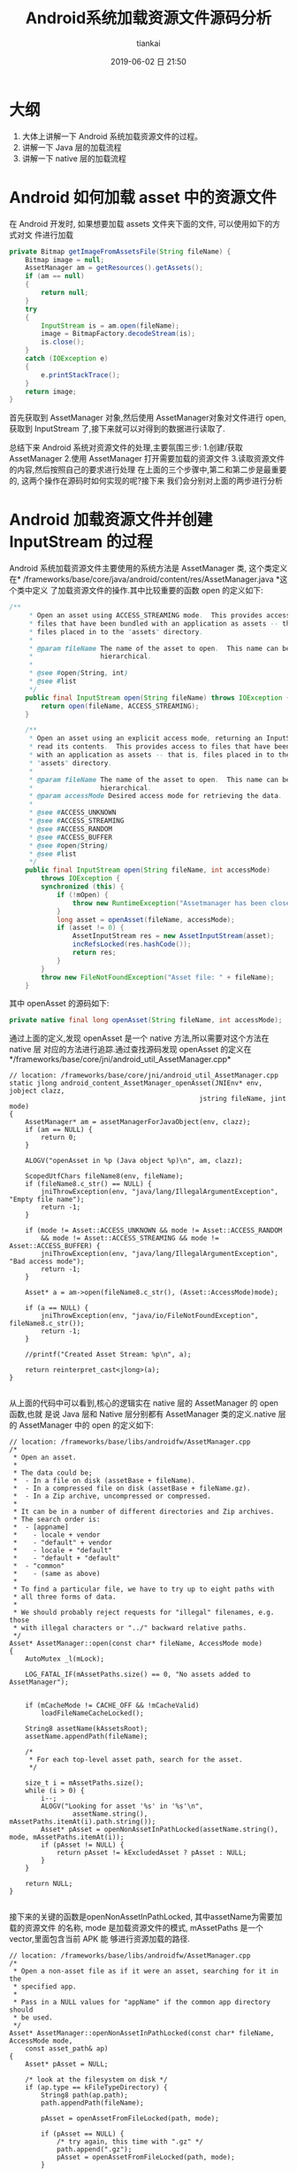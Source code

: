 #+STARTUP: showall
#+STARTUP: hidestars
#+OPTIONS: H:2 num:nil tags:nil toc:nil timestamps:t ^:nil
#+LAYOUT: post
#+AUTHOR: tiankai
#+DATE: 2019-06-02 日 21:50
#+TITLE: Android系统加载资源文件源码分析
#+DESCRIPTION: Android
#+TAGS: Android
#+CATEGORIES: Android

* 大纲
1. 大体上讲解一下 Android 系统加载资源文件的过程。
2. 讲解一下 Java 层的加载流程
3. 讲解一下 native 层的加载流程

* Android 如何加载 asset 中的资源文件

在 Android 开发时, 如果想要加载 assets 文件夹下面的文件, 可以使用如下的方式对文
件进行加载

 #+begin_src java
private Bitmap getImageFromAssetsFile(String fileName) {
    Bitmap image = null;
    AssetManager am = getResources().getAssets();
    if (am == null)
    {
        return null;
    }
    try
    {
        InputStream is = am.open(fileName);
        image = BitmapFactory.decodeStream(is);
        is.close();
    }
    catch (IOException e)
    {
        e.printStackTrace();
    }
    return image;
}
 #+end_src
首先获取到 AssetManager 对象,然后使用 AssetManager对象对文件进行 open,获取到
InputStream 了,接下来就可以对得到的数据进行读取了.

总结下来 Android 系统对资源文件的处理,主要氛围三步:
1.创建/获取 AssetManager
2.使用 AssetManager 打开需要加载的资源文件
3.读取资源文件的内容,然后按照自己的要求进行处理
在上面的三个步骤中,第二和第二步是最重要的, 这两个操作在源码时如何实现的呢?接下来
我们会分别对上面的两步进行分析
* Android 加载资源文件并创建 InputStream 的过程 
 Android 系统加载资源文件主要使用的系统方法是 AssetManager 类, 这个类定义在*
 /frameworks/base/core/java/android/content/res/AssetManager.java *这个类中定义
 了加载资源文件的操作.其中比较重要的函数 open 的定义如下:

#+begin_src java
/**
     * Open an asset using ACCESS_STREAMING mode.  This provides access to
     * files that have been bundled with an application as assets -- that is,
     * files placed in to the "assets" directory.
     *
     * @param fileName The name of the asset to open.  This name can be
     *                 hierarchical.
     *
     * @see #open(String, int)
     * @see #list
     */
    public final InputStream open(String fileName) throws IOException {
        return open(fileName, ACCESS_STREAMING);
    }

    /**
     * Open an asset using an explicit access mode, returning an InputStream to
     * read its contents.  This provides access to files that have been bundled
     * with an application as assets -- that is, files placed in to the
     * "assets" directory.
     *
     * @param fileName The name of the asset to open.  This name can be
     *                 hierarchical.
     * @param accessMode Desired access mode for retrieving the data.
     *
     * @see #ACCESS_UNKNOWN
     * @see #ACCESS_STREAMING
     * @see #ACCESS_RANDOM
     * @see #ACCESS_BUFFER
     * @see #open(String)
     * @see #list
     */
    public final InputStream open(String fileName, int accessMode)
        throws IOException {
        synchronized (this) {
            if (!mOpen) {
                throw new RuntimeException("Assetmanager has been closed");
            }
            long asset = openAsset(fileName, accessMode);
            if (asset != 0) {
                AssetInputStream res = new AssetInputStream(asset);
                incRefsLocked(res.hashCode());
                return res;
            }
        }
        throw new FileNotFoundException("Asset file: " + fileName);
    }
#+end_src

其中 openAsset 的源码如下:

#+begin_src java
private native final long openAsset(String fileName, int accessMode);
#+end_src
通过上面的定义,发现 openAsset 是一个 native 方法,所以需要对这个方法在 native 层
对应的方法进行追踪.通过查找源码发现 openAsset 的定义在*/frameworks/base/core/jni/android_util_AssetManager.cpp*
#+begin_src C++
// location: /frameworks/base/core/jni/android_util_AssetManager.cpp
static jlong android_content_AssetManager_openAsset(JNIEnv* env, jobject clazz,
                                                jstring fileName, jint mode)
{
    AssetManager* am = assetManagerForJavaObject(env, clazz);
    if (am == NULL) {
        return 0;
    }

    ALOGV("openAsset in %p (Java object %p)\n", am, clazz);

    ScopedUtfChars fileName8(env, fileName);
    if (fileName8.c_str() == NULL) {
        jniThrowException(env, "java/lang/IllegalArgumentException", "Empty file name");
        return -1;
    }

    if (mode != Asset::ACCESS_UNKNOWN && mode != Asset::ACCESS_RANDOM
        && mode != Asset::ACCESS_STREAMING && mode != Asset::ACCESS_BUFFER) {
        jniThrowException(env, "java/lang/IllegalArgumentException", "Bad access mode");
        return -1;
    }

    Asset* a = am->open(fileName8.c_str(), (Asset::AccessMode)mode);

    if (a == NULL) {
        jniThrowException(env, "java/io/FileNotFoundException", fileName8.c_str());
        return -1;
    }

    //printf("Created Asset Stream: %p\n", a);

    return reinterpret_cast<jlong>(a);
}

#+end_src
从上面的代码中可以看到,核心的逻辑实在 native 层的 AssetManager 的 open 函数,也就
是说 Java 层和 Native 层分别都有 AssetManager 类的定义.native 层的 AssetManager
中的 open 的定义如下:
#+begin_src C++
// location: /frameworks/base/libs/androidfw/AssetManager.cpp
/*
 * Open an asset.
 *
 * The data could be;
 *  - In a file on disk (assetBase + fileName).
 *  - In a compressed file on disk (assetBase + fileName.gz).
 *  - In a Zip archive, uncompressed or compressed.
 *
 * It can be in a number of different directories and Zip archives.
 * The search order is:
 *  - [appname]
 *    - locale + vendor
 *    - "default" + vendor
 *    - locale + "default"
 *    - "default + "default"
 *  - "common"
 *    - (same as above)
 *
 * To find a particular file, we have to try up to eight paths with
 * all three forms of data.
 *
 * We should probably reject requests for "illegal" filenames, e.g. those
 * with illegal characters or "../" backward relative paths.
 */
Asset* AssetManager::open(const char* fileName, AccessMode mode)
{
    AutoMutex _l(mLock);

    LOG_FATAL_IF(mAssetPaths.size() == 0, "No assets added to AssetManager");


    if (mCacheMode != CACHE_OFF && !mCacheValid)
        loadFileNameCacheLocked();

    String8 assetName(kAssetsRoot);
    assetName.appendPath(fileName);

    /*
     * For each top-level asset path, search for the asset.
     */

    size_t i = mAssetPaths.size();
    while (i > 0) {
        i--;
        ALOGV("Looking for asset '%s' in '%s'\n",
                assetName.string(), mAssetPaths.itemAt(i).path.string());
        Asset* pAsset = openNonAssetInPathLocked(assetName.string(), mode, mAssetPaths.itemAt(i));
        if (pAsset != NULL) {
            return pAsset != kExcludedAsset ? pAsset : NULL;
        }
    }

    return NULL;
}

#+end_src
接下来的关键的函数是openNonAssetInPathLocked, 其中assetName为需要加载的资源文件
的名称, mode 是加载资源文件的模式, mAssetPaths 是一个 vector,里面包含当前 APK 能
够进行资源加载的路径.

#+begin_src C++
// location: /frameworks/base/libs/androidfw/AssetManager.cpp
/*
 * Open a non-asset file as if it were an asset, searching for it in the
 * specified app.
 *
 * Pass in a NULL values for "appName" if the common app directory should
 * be used.
 */
Asset* AssetManager::openNonAssetInPathLocked(const char* fileName, AccessMode mode,
    const asset_path& ap)
{
    Asset* pAsset = NULL;

    /* look at the filesystem on disk */
    if (ap.type == kFileTypeDirectory) {
        String8 path(ap.path);
        path.appendPath(fileName);

        pAsset = openAssetFromFileLocked(path, mode);

        if (pAsset == NULL) {
            /* try again, this time with ".gz" */
            path.append(".gz");
            pAsset = openAssetFromFileLocked(path, mode);
        }

        if (pAsset != NULL) {
            //printf("FOUND NA '%s' on disk\n", fileName);
            pAsset->setAssetSource(path);
        }

    /* look inside the zip file */
    } else {
        String8 path(fileName);

        /* check the appropriate Zip file */
        ZipFileRO* pZip = getZipFileLocked(ap);
        if (pZip != NULL) {
            //printf("GOT zip, checking NA '%s'\n", (const char*) path);
            ZipEntryRO entry = pZip->findEntryByName(path.string());
            if (entry != NULL) {
                //printf("FOUND NA in Zip file for %s\n", appName ? appName : kAppCommon);
                pAsset = openAssetFromZipLocked(pZip, entry, mode, path);
                pZip->releaseEntry(entry);
            }
        }

        if (pAsset != NULL) {
            /* create a "source" name, for debug/display */
            pAsset->setAssetSource(
                    createZipSourceNameLocked(ZipSet::getPathName(ap.path.string()), String8(""),
                                                String8(fileName)));
        }
    }

    return pAsset;
}
#+end_src
因为我们的资源文件是在 apk 中,所以我们是走下面的分支, 首先创建 ZipEntryRO 对象,
然后通过需要加载的资源文件的名称获取到需要加载的 entry,然后调用
openAssetFromZipLocked 进行加载.
#+begin_src C++
// location: /frameworks/base/libs/androidfw/AssetManager.cpp
/*
 * Given an entry in a Zip archive, create a new Asset object.
 *
 * If the entry is uncompressed, we may want to create or share a
 * slice of shared memory.
 */
Asset* AssetManager::openAssetFromZipLocked(const ZipFileRO* pZipFile,
    const ZipEntryRO entry, AccessMode mode, const String8& entryName)
{
    Asset* pAsset = NULL;

    // TODO: look for previously-created shared memory slice?
    int method;
    size_t uncompressedLen;

    //printf("USING Zip '%s'\n", pEntry->getFileName());

    //pZipFile->getEntryInfo(entry, &method, &uncompressedLen, &compressedLen,
    //    &offset);
    if (!pZipFile->getEntryInfo(entry, &method, &uncompressedLen, NULL, NULL,
            NULL, NULL))
    {
        ALOGW("getEntryInfo failed\n");
        return NULL;
    }

    FileMap* dataMap = pZipFile->createEntryFileMap(entry);
    if (dataMap == NULL) {
        ALOGW("create map from entry failed\n");
        return NULL;
    }

    if (method == ZipFileRO::kCompressStored) {
        //文件以存储方式在 apk 中存在
        pAsset = Asset::createFromUncompressedMap(dataMap, mode);
        ALOGV("Opened uncompressed entry %s in zip %s mode %d: %p", entryName.string(),
                dataMap->getFileName(), mode, pAsset);
    } else {
        // 文件以压缩方式在 apk 中存在
        pAsset = Asset::createFromCompressedMap(dataMap, method,
            uncompressedLen, mode);
        ALOGV("Opened compressed entry %s in zip %s mode %d: %p", entryName.string(),
                dataMap->getFileName(), mode, pAsset);
    }
    if (pAsset == NULL) {
        /* unexpected */
        ALOGW("create from segment failed\n");
    }

    return pAsset;
}
#+end_src
该函数使用 pZipFile->createEntryFileMap 函数将资源文件数据加载到内存中, 并创建了
FileMap 的对象
#+begin_src C++
/*
 * Create a new FileMap object that spans the data in "entry".
 */
FileMap* ZipFileRO::createEntryFileMap(ZipEntryRO entry) const
{
    const _ZipEntryRO *zipEntry = reinterpret_cast<_ZipEntryRO*>(entry);
    const ZipEntry& ze = zipEntry->entry;
    int fd = GetFileDescriptor(mHandle);
    size_t actualLen = 0;

    if (ze.method == kCompressStored) {
        actualLen = ze.uncompressed_length;
    } else {
        actualLen = ze.compressed_length;
    }

    FileMap* newMap = new FileMap();
    if (!newMap->create(mFileName, fd, ze.offset, actualLen, true)) {
        newMap->release();
        return NULL;
    }

    return newMap;
}
#+end_src
从上面的代码中可以看到最终使用 FileMap 的 create 对文件进行创建,接下来就要简单了
解一下FileMap了.FileMap 是什么样的类呢? 我们直接看源码中的解释:
#+begin_src C++
/system/core/include/utils/FileMap.h
/*
 * This represents a memory-mapped file.  It might be the entire file or
 * only part of it.  This requires a little bookkeeping because the mapping
 * needs to be aligned on page boundaries, and in some cases we'd like to
 * have multiple references to the mapped area without creating additional
 * maps.
 *
 * This always uses MAP_SHARED.
 *
 * TODO: we should be able to create a new FileMap that is a subset of
 * an existing FileMap and shares the underlying mapped pages.  Requires
 * completing the refcounting stuff and possibly introducing the notion
 * of a FileMap hierarchy.
 */
#+end_src
接下来我们看 FileMap 中的 create 方法的定义:

#+begin_src C++
// Create a new mapping on an open file.
//
// Closing the file descriptor does not unmap the pages, so we don't
// claim ownership of the fd.
//
// Returns "false" on failure.
bool FileMap::create(const char* origFileName, int fd, off64_t offset, size_t length,
        bool readOnly)
{
#ifdef HAVE_WIN32_FILEMAP
    int     adjust;
    off64_t adjOffset;
    size_t  adjLength;

    if (mPageSize == -1) {
        SYSTEM_INFO  si;

        GetSystemInfo( &si );
        mPageSize = si.dwAllocationGranularity;
    }

    DWORD  protect = readOnly ? PAGE_READONLY : PAGE_READWRITE;

    mFileHandle  = (HANDLE) _get_osfhandle(fd);
    mFileMapping = CreateFileMapping( mFileHandle, NULL, protect, 0, 0, NULL);
    if (mFileMapping == NULL) {
        ALOGE("CreateFileMapping(%p, %" PRIx32 ") failed with error %" PRId32 "\n",
              mFileHandle, protect, GetLastError() );
        return false;
    }

    adjust    = offset % mPageSize;
    adjOffset = offset - adjust;
    adjLength = length + adjust;

    mBasePtr = MapViewOfFile( mFileMapping,
                              readOnly ? FILE_MAP_READ : FILE_MAP_ALL_ACCESS,
                              0,
                              (DWORD)(adjOffset),
                              adjLength );
    if (mBasePtr == NULL) {
        ALOGE("MapViewOfFile(%" PRId64 ", %zu) failed with error %" PRId32 "\n",
              adjOffset, adjLength, GetLastError() );
        CloseHandle(mFileMapping);
        mFileMapping = INVALID_HANDLE_VALUE;
        return false;
    }
#endif

// 因为不是 window 系统,所以走下面的流程
#ifdef HAVE_POSIX_FILEMAP
    int     prot, flags, adjust;
    off64_t adjOffset;
    size_t  adjLength;

    void* ptr;

    assert(mRefCount == 1);
    assert(fd >= 0);
    assert(offset >= 0);
    assert(length > 0);

    // init on first use
    if (mPageSize == -1) {
#if NOT_USING_KLIBC
        mPageSize = sysconf(_SC_PAGESIZE);
        if (mPageSize == -1) {
            ALOGE("could not get _SC_PAGESIZE\n");
            return false;
        }
#else
        // this holds for Linux, Darwin, Cygwin, and doesn't pain the ARM
        mPageSize = 4096;
#endif
    }

    adjust   = offset % mPageSize;
try_again:
    adjOffset = offset - adjust;
    adjLength = length + adjust;

    flags = MAP_SHARED;
    prot = PROT_READ;
    if (!readOnly)
        prot |= PROT_WRITE;

    ptr = mmap(NULL, adjLength, prot, flags, fd, adjOffset);
    if (ptr == MAP_FAILED) {
        // Cygwin does not seem to like file mapping files from an offset.
        // So if we fail, try again with offset zero
        if (adjOffset > 0) {
            adjust = offset;
            goto try_again;
        }

        ALOGE("mmap(%lld,%zu) failed: %s\n",
            (long long)adjOffset, adjLength, strerror(errno));
        return false;
    }
    mBasePtr = ptr;
#endif // HAVE_POSIX_FILEMAP

    mFileName = origFileName != NULL ? strdup(origFileName) : NULL;
    mBaseLength = adjLength;
    mDataOffset = offset;
    mDataPtr = (char*) mBasePtr + adjust;
    mDataLength = length;

    assert(mBasePtr != NULL);

    ALOGV("MAP: base %p/%zu data %p/%zu\n",
        mBasePtr, mBaseLength, mDataPtr, mDataLength);

    return true;
}
#+end_src
通过上面的代码创建完成 FileMap 对象之后,就要返回到openAssetFromZipLocked 方法中,
使用创建的 FileMap 对象创建 Asset 对象,在 openAssetFromFileLocked 中创建 Asset
对象的方法是: Asset::createFromCompressedMap

#+begin_src C++
/*
/frameworks/base/libs/androidfw/Asset.cpp
*/
/*
 * Create a new Asset from compressed data in a memory mapping.
 */
/*static*/ Asset* Asset::createFromCompressedMap(FileMap* dataMap,
    int method, size_t uncompressedLen, AccessMode mode)
{
    _CompressedAsset* pAsset;
    status_t result;

    pAsset = new _CompressedAsset;
    result = pAsset->openChunk(dataMap, method, uncompressedLen);
    if (result != NO_ERROR)
        return NULL;

    pAsset->mAccessMode = mode;
    return pAsset;
}
#+end_src

#+begin_src C++
/*
/frameworks/base/libs/androidfw/Asset.cpp
,*/
status_t _CompressedAsset::openChunk(FileMap* dataMap, int compressionMethod,
    size_t uncompressedLen)
{
    assert(mFd < 0);        // no re-open
    assert(mMap == NULL);
    assert(dataMap != NULL);

    if (compressionMethod != ZipFileRO::kCompressDeflated) {
        assert(false);
        return UNKNOWN_ERROR;
    }

    mMap = dataMap;
    mStart = -1;        // not used
    mCompressedLen = dataMap->getDataLength();
    mUncompressedLen = uncompressedLen;
    assert(mOffset == 0);

    // 关键点:
    // 如果长度大于64*1024, 则初始化 StreamingZipInflater
    if (uncompressedLen > StreamingZipInflater::OUTPUT_CHUNK_SIZE) {
        mZipInflater = new StreamingZipInflater(dataMap, uncompressedLen);
    }
    return NO_ERROR;
}
#+end_src

截止到这里,Android 系统已经完成了对资源文件的加载的过程,总结下来就是根据需要加载
的文件的名称,在 APK 中进行创建 zipEntry 进行记载,并构建 Asset 对象.注意如果加载
的文件是以压缩格式存储的(ps:大部分在 apk 中的文件,都是以压缩文件格式存储的),
Asset 对象指向的只是内存中 APK 中的相应的压缩文件的偏移量,长度,压缩后大小以及压
缩前大小等信息,此时*并没有对压缩的数据进行解压缩操作*,这一点尤其需要注意.


* Android 读取资源文件过程分析

 Android 系统在 AssetManager 类中的 open 等函数返回的是 InputStream,这个
 InputStream 其实是 AssetManager 中定义的一个内部类AssetInputStream,这个子类继承了
 InputStream 类,并实现了其中的reade 等方法.AssetInputStream中定义的 read 方法的
 定义如下:

#+begin_src java
// frameworks/base/core/java/android/content/res/AssetManager.java
public final int read(byte[] b) throws IOException {
    return readAsset(mAsset, b, 0, b.length);
}
public final int read(byte[] b, int off, int len) throws IOException {
    return readAsset(mAsset, b, off, len);
#+end_src
Java 层对readAsset 的定义如下：
#+begin_src java
// frameworks/base/core/java/android/content/res/AssetManager.java
private native final int readAsset(long asset, byte[] b, int off, int len);
#+end_src
与 Java 层对应的 Native 层的函数的名称是*andorid_content_AssetManager_readAsset*。这个
函数的具体的实现如下：

#+begin_src C++
// frameworks/base/core/jni/android_util_AssetManager.cpp
static jint android_content_AssetManager_readAsset(JNIEnv* env, jobject clazz,
                                                jlong assetHandle, jbyteArray bArray,
                                                jint off, jint len)
{
    // assetHandle 对应于 native 层的 Asset 类型。是否每个文件都对应于一个 assetHandle 呢？
    Asset* a = reinterpret_cast<Asset*>(assetHandle);

    if (a == NULL || bArray == NULL) {
        jniThrowNullPointerException(env, "asset");
        return -1;
    }

    if (len == 0) {
        return 0;
    }

    jsize bLen = env->GetArrayLength(bArray);
    if (off < 0 || off >= bLen || len < 0 || len > bLen || (off+len) > bLen) {
        jniThrowException(env, "java/lang/IndexOutOfBoundsException", "");
        return -1;
    }

    jbyte* b = env->GetByteArrayElements(bArray, NULL);
    // 关键代码，调用 Asset 的 read 函数对APK 中的资源进行读取
    ssize_t res = a->read(b+off, len);
    env->ReleaseByteArrayElements(bArray, b, 0);

    if (res > 0) return static_cast<jint>(res);

    if (res < 0) {
        jniThrowException(env, "java/io/IOException", "");
    }
    return -1;
}
#+end_src
Asset类的 read 函数的实现如下：
#+begin_src C++
// frameworks/base/libs/androidfw/Asset.cpp
/*
 ,* Read data from a chunk of compressed data.
 ,*
 ,* [For now, that's just copying data out of a buffer.]
 ,*/
ssize_t _CompressedAsset::read(void* buf, size_t count)
{
    size_t maxLen;
    size_t actual;

    assert(mOffset >= 0 && mOffset <= mUncompressedLen);

    /* If we're relying on a streaming inflater, go through that */
    // 如果文件解压缩后的长度大于StreamingZipInflater::OUTPUT_CHUNK_SIZE（64*1024），mZipInflaget 的值就不会为空。
    if (mZipInflater) {
        // 关键函数: read
        actual = mZipInflater->read(buf, count);
    } else {
    // 如果文件解压缩后的长度小于 64*1024，就会走下面的流程
        if (mBuf == NULL) {
            // 关键函数: getBuffer
            if (getBuffer(false) == NULL)
                return -1;
        }
        assert(mBuf != NULL);

        /* adjust count if we're near EOF */
        maxLen = mUncompressedLen - mOffset;
        if (count > maxLen)
            count = maxLen;

        if (!count)
            return 0;

        /* copy from buffer */
        //printf("comp buf read\n");
        memcpy(buf, (char*)mBuf + mOffset, count);
        actual = count;
    }

    mOffset += actual;
    return actual;
}

#+end_src
mZipInflater 的类型为 StreamingZipInflater，StreamZipInflater 中的 read 的定义如
下：
#+begin_src C++
// frameworks/base/include/androidfw/StreamingZipInflater.h
namespace android {

class StreamingZipInflater {
public:
    static const size_t INPUT_CHUNK_SIZE = 64 * 1024;
    static const size_t OUTPUT_CHUNK_SIZE = 64 * 1024;

    // Flavor that pages in the compressed data from a fd
    StreamingZipInflater(int fd, off64_t compDataStart, size_t uncompSize, size_t compSize);

    // Flavor that gets the compressed data from an in-memory buffer
    StreamingZipInflater(class FileMap* dataMap, size_t uncompSize);

    ~StreamingZipInflater();

    // read 'count' bytes of uncompressed data from the current position.  outBuf may
    // be NULL, in which case the data is consumed and discarded.
    ssize_t read(void* outBuf, size_t count);

    // seeking backwards requires uncompressing fom the beginning, so is very
    // expensive.  seeking forwards only requires uncompressing from the current
    // position to the destination.
    off64_t seekAbsolute(off64_t absoluteInputPosition);
private:
    //  StreamingZipInflater中定义的数据结构，这些数据结构用来
    void initInflateState();
    int readNextChunk();

    // where to find the uncompressed data
    int mFd;
    off64_t mInFileStart;         // where the compressed data lives in the file
    class FileMap* mDataMap;

    z_stream mInflateState;
    bool mStreamNeedsInit;

    // output invariants for this asset
    uint8_t* mOutBuf;           // output buf for decompressed bytes
    size_t mOutBufSize;         // allocated size of mOutBuf
    size_t mOutTotalSize;       // total uncompressed size of the blob

    // current output state bookkeeping
    off64_t mOutCurPosition;      // current position in total offset
    size_t mOutLastDecoded;     // last decoded byte + 1 in mOutbuf
    size_t mOutDeliverable;     // next undelivered byte of decoded output in mOutBuf

    // input invariants
    uint8_t* mInBuf;
    size_t mInBufSize;          // allocated size of mInBuf;
    size_t mInTotalSize;        // total size of compressed data for this blob

    // input state bookkeeping
    size_t mInNextChunkOffset;  // offset from start of blob at which the next input chunk lies
    // the z_stream contains state about input block consumption
};


// frameworks/base/libs/androidfw/StreamingZipInflater.cpp
/*
 * Basic approach:
 *
 * 1. If we have undelivered uncompressed data, send it.  At this point
 *    either we've satisfied the request, or we've exhausted the available
 *    output data in mOutBuf.
 *
 * 2. While we haven't sent enough data to satisfy the request:
 *    0. if the request is for more data than exists, bail.
 *    a. if there is no input data to decode, read some into the input buffer
 *       and readjust the z_stream input pointers
 *    b. point the output to the start of the output buffer and decode what we can
 *    c. deliver whatever output data we can
 */
ssize_t StreamingZipInflater::read(void* outBuf, size_t count) {
    uint8_t* dest = (uint8_t*) outBuf;
    size_t bytesRead = 0;
    size_t toRead = min_of(count, size_t(mOutTotalSize - mOutCurPosition));
    while (toRead > 0) {
        // First, write from whatever we already have decoded and ready to go
        size_t deliverable = min_of(toRead, mOutLastDecoded - mOutDeliverable);
        if (deliverable > 0) {
            // 第一次不执行，等到后面在执行，要先等后面 inflate 方法执行之后才会执行
            if (outBuf != NULL) memcpy(dest, mOutBuf + mOutDeliverable, deliverable);
            mOutDeliverable += deliverable;
            mOutCurPosition += deliverable;
            dest += deliverable;
            bytesRead += deliverable;
            toRead -= deliverable;
        }

        // need more data?  time to decode some.
        if (toRead > 0) {
            // if we don't have any data to decode, read some in.  If we're working
            // from mmapped data this won't happen, because the clipping to total size
            // will prevent reading off the end of the mapped input chunk.
            if ((mInflateState.avail_in == 0) && (mDataMap == NULL)) {
                int err = readNextChunk();
                if (err < 0) {
                    ALOGE("Unable to access asset data: %d", err);
                    if (!mStreamNeedsInit) {
                        ::inflateEnd(&mInflateState);
                        initInflateState();
                    }
                    return -1;
                }
            }
            // we know we've drained whatever is in the out buffer now, so just
            // start from scratch there, reading all the input we have at present.
            mInflateState.next_out = (Bytef*) mOutBuf;
            mInflateState.avail_out = mOutBufSize;

            /*
            ALOGV("Inflating to outbuf: avail_in=%u avail_out=%u next_in=%p next_out=%p",
                    mInflateState.avail_in, mInflateState.avail_out,
                    mInflateState.next_in, mInflateState.next_out);
            ,*/
            int result = Z_OK;
            if (mStreamNeedsInit) {
                ALOGV("Initializing zlib to inflate");
                result = inflateInit2(&mInflateState, -MAX_WBITS);
                mStreamNeedsInit = false;
            }
            // 关键代码， Zlib 库中的函数，用来从 APK 中解压缩内存数据
            // 第一次执行的时候，都会优先走到这一步中来
            if (result == Z_OK) result = ::inflate(&mInflateState, Z_SYNC_FLUSH);
            if (result < 0) {
                // Whoops, inflation failed
                ALOGE("Error inflating asset: %d", result);
                ::inflateEnd(&mInflateState);
                initInflateState();
                return -1;
            } else {
                if (result == Z_STREAM_END) {
                    // we know we have to have reached the target size here and will
                    // not try to read any further, so just wind things up.
                    ::inflateEnd(&mInflateState);
                }

                // Note how much data we got, and off we go
                mOutDeliverable = 0;
                mOutLastDecoded = mOutBufSize - mInflateState.avail_out;
            }
        }
    }
    return bytesRead;
}
#+end_src
上面 read 方法实现了对资源文件的解压缩操作.以上的操作只是针对解压缩长度大于
64*1024的文件,如果文件的解压缩的长度小于64 *1024, 则在_CompressedAsset::read 方
法中,会调用 getBuffer 操作, getBuffer 源码如下所示:
#+begin_src C++
// location: /frameworks/base/libs/androidfw/Asset.cpp
/*
 * Get a pointer to a read-only buffer of data.
 *
 * The first time this is called, we expand the compressed data into a
 * buffer.
 */
const void* _CompressedAsset::getBuffer(bool)
{
    unsigned char* buf = NULL;

    if (mBuf != NULL)
        return mBuf;

    /*
     * Allocate a buffer and read the file into it.
     */
    buf = new unsigned char[mUncompressedLen];
    if (buf == NULL) {
        ALOGW("alloc %ld bytes failed\n", (long) mUncompressedLen);
        goto bail;
    }

    if (mMap != NULL) {
        // 关键函数: 调用 zipUtils 中的操作进行解压操作
        if (!ZipUtils::inflateToBuffer(mMap->getDataPtr(), buf,
                mUncompressedLen, mCompressedLen))
            goto bail;
    } else {
        assert(mFd >= 0);

        /*
         * Seek to the start of the compressed data.
         */
        if (lseek(mFd, mStart, SEEK_SET) != mStart)
            goto bail;

        /*
         * Expand the data into it.
         */
        if (!ZipUtils::inflateToBuffer(mFd, buf, mUncompressedLen,
                mCompressedLen))
            goto bail;
    }

    /*
     * Success - now that we have the full asset in RAM we
     * no longer need the streaming inflater
     */
    delete mZipInflater;
    mZipInflater = NULL;

    mBuf = buf;
    buf = NULL;

bail:
    delete[] buf;
    return mBuf;
}
#+end_src




* 参考连接
1.[[http://www.tasfa.cn/index.php/2017/09/22/android-assets_sourcecode/][Android Assets打开调用过程源码分析 | Tasfa's world]]
 


